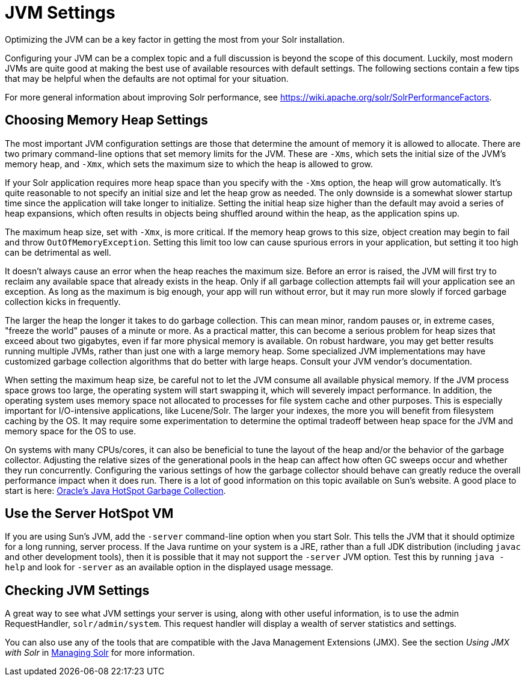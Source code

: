 = JVM Settings
:page-shortname: jvm-settings
:page-permalink: jvm-settings.html
// Licensed to the Apache Software Foundation (ASF) under one
// or more contributor license agreements.  See the NOTICE file
// distributed with this work for additional information
// regarding copyright ownership.  The ASF licenses this file
// to you under the Apache License, Version 2.0 (the
// "License"); you may not use this file except in compliance
// with the License.  You may obtain a copy of the License at
//
//   http://www.apache.org/licenses/LICENSE-2.0
//
// Unless required by applicable law or agreed to in writing,
// software distributed under the License is distributed on an
// "AS IS" BASIS, WITHOUT WARRANTIES OR CONDITIONS OF ANY
// KIND, either express or implied.  See the License for the
// specific language governing permissions and limitations
// under the License.

Optimizing the JVM can be a key factor in getting the most from your Solr installation.

Configuring your JVM can be a complex topic and a full discussion is beyond the scope of this document. Luckily, most modern JVMs are quite good at making the best use of available resources with default settings. The following sections contain a few tips that may be helpful when the defaults are not optimal for your situation.

For more general information about improving Solr performance, see https://wiki.apache.org/solr/SolrPerformanceFactors.

[[JVMSettings-ChoosingMemoryHeapSettings]]
== Choosing Memory Heap Settings

The most important JVM configuration settings are those that determine the amount of memory it is allowed to allocate. There are two primary command-line options that set memory limits for the JVM. These are `-Xms`, which sets the initial size of the JVM's memory heap, and `-Xmx`, which sets the maximum size to which the heap is allowed to grow.

If your Solr application requires more heap space than you specify with the `-Xms` option, the heap will grow automatically. It's quite reasonable to not specify an initial size and let the heap grow as needed. The only downside is a somewhat slower startup time since the application will take longer to initialize. Setting the initial heap size higher than the default may avoid a series of heap expansions, which often results in objects being shuffled around within the heap, as the application spins up.

The maximum heap size, set with `-Xmx`, is more critical. If the memory heap grows to this size, object creation may begin to fail and throw `OutOfMemoryException`. Setting this limit too low can cause spurious errors in your application, but setting it too high can be detrimental as well.

It doesn't always cause an error when the heap reaches the maximum size. Before an error is raised, the JVM will first try to reclaim any available space that already exists in the heap. Only if all garbage collection attempts fail will your application see an exception. As long as the maximum is big enough, your app will run without error, but it may run more slowly if forced garbage collection kicks in frequently.

The larger the heap the longer it takes to do garbage collection. This can mean minor, random pauses or, in extreme cases, "freeze the world" pauses of a minute or more. As a practical matter, this can become a serious problem for heap sizes that exceed about two gigabytes, even if far more physical memory is available. On robust hardware, you may get better results running multiple JVMs, rather than just one with a large memory heap. Some specialized JVM implementations may have customized garbage collection algorithms that do better with large heaps. Consult your JVM vendor's documentation.

When setting the maximum heap size, be careful not to let the JVM consume all available physical memory. If the JVM process space grows too large, the operating system will start swapping it, which will severely impact performance. In addition, the operating system uses memory space not allocated to processes for file system cache and other purposes. This is especially important for I/O-intensive applications, like Lucene/Solr. The larger your indexes, the more you will benefit from filesystem caching by the OS. It may require some experimentation to determine the optimal tradeoff between heap space for the JVM and memory space for the OS to use.

On systems with many CPUs/cores, it can also be beneficial to tune the layout of the heap and/or the behavior of the garbage collector. Adjusting the relative sizes of the generational pools in the heap can affect how often GC sweeps occur and whether they run concurrently. Configuring the various settings of how the garbage collector should behave can greatly reduce the overall performance impact when it does run. There is a lot of good information on this topic available on Sun's website. A good place to start is here: http://www.oracle.com/technetwork/java/javase/tech/index-jsp-140228.html[Oracle's Java HotSpot Garbage Collection].

[[JVMSettings-UsetheServerHotSpotVM]]
== Use the Server HotSpot VM

If you are using Sun's JVM, add the `-server` command-line option when you start Solr. This tells the JVM that it should optimize for a long running, server process. If the Java runtime on your system is a JRE, rather than a full JDK distribution (including `javac` and other development tools), then it is possible that it may not support the `-server` JVM option. Test this by running `java -help` and look for `-server` as an available option in the displayed usage message.

[[JVMSettings-CheckingJVMSettings]]
== Checking JVM Settings

A great way to see what JVM settings your server is using, along with other useful information, is to use the admin RequestHandler, `solr/admin/system`. This request handler will display a wealth of server statistics and settings.

You can also use any of the tools that are compatible with the Java Management Extensions (JMX). See the section _Using JMX with Solr_ in <<managing-solr.adoc#managing-solr,Managing Solr>> for more information.
